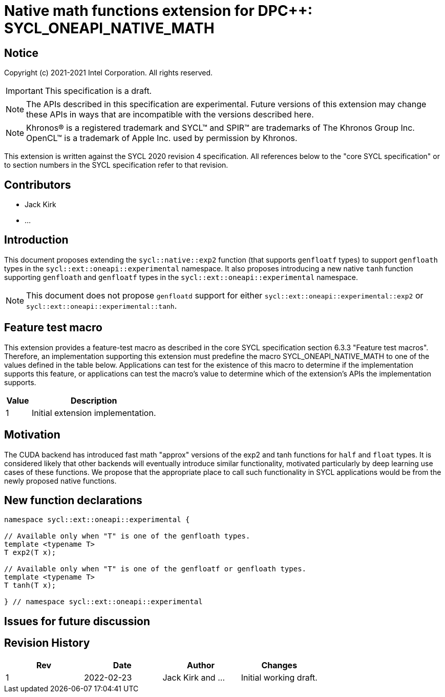 # Native math functions extension for DPC++: SYCL_ONEAPI_NATIVE_MATH
:source-highlighter: coderay
:coderay-linenums-mode: table
:dpcpp: pass:[DPC++]

// This section needs to be after the document title.
:doctype: book
:toc2:
:toc: left
:encoding: utf-8
:lang: en

:blank: pass:[ +]

// Set the default source code type in this document to C++,
// for syntax highlighting purposes.  This is needed because
// docbook uses c++ and html5 uses cpp.
:language: {basebackend@docbook:c++:cpp}


== Notice

Copyright (c) 2021-2021 Intel Corporation.  All rights reserved.

IMPORTANT: This specification is a draft.

NOTE: The APIs described in this specification are experimental. Future versions of this extension may change these APIs in ways that are incompatible with the versions described here.

NOTE: Khronos(R) is a registered trademark and SYCL(TM) and SPIR(TM) are
trademarks of The Khronos Group Inc.  OpenCL(TM) is a trademark of Apple Inc.
used by permission by Khronos.

This extension is written against the SYCL 2020 revision 4 specification.  All
references below to the "core SYCL specification" or to section numbers in the
SYCL specification refer to that revision.

## Contributors

* Jack Kirk
* ...

## Introduction

This document proposes extending the `sycl::na­tive::exp2` function (that supports `genfloatf` types) to support `genfloath` types in the `sycl::ext::oneapi::experimental` namespace. It also proposes introducing a new native `tanh` function supporting `genfloath` and `genfloatf` types in the `sycl::ext::oneapi::experimental` namespace.

NOTE: This document does not propose `genfloatd` support for either `sycl::ext::oneapi::experimental::exp2` or `sycl::ext::oneapi::experimental::tanh`. 

## Feature test macro

This extension provides a feature-test macro as described in the core SYCL
specification section 6.3.3 "Feature test macros". Therefore, an implementation
supporting this extension must predefine the macro
SYCL_ONEAPI_NATIVE_MATH to one of the values defined in the table
below. Applications can test for the existence of this macro to determine if the
implementation supports this feature, or applications can test the macro’s value
to determine which of the extension’s APIs the implementation supports.

[%header,cols="1,5"]
|===
|Value |Description
|1     |Initial extension implementation.
|===

## Motivation

The CUDA backend has introduced fast math "approx" versions of the exp2 and tanh functions for `half` and `float` types. It is considered likely that other backends will eventually introduce similar functionality, motivated particularly by deep learning use cases of these functions. We propose that the appropriate place to call such functionality in SYCL applications would be from the newly proposed native functions.

## New function declarations

```c++
namespace sycl::ext::oneapi::experimental {

// Available only when "T" is one of the genfloath types.
template <typename T>
T exp2(T x);

// Available only when "T" is one of the genfloatf or genfloath types.
template <typename T>
T tanh(T x);

} // namespace sycl::ext::oneapi::experimental
```

## Issues for future discussion


## Revision History

[frame="none",options="header"]
|======================
|Rev |Date       |Author        |Changes
|1   |2022-02-23 |Jack Kirk and ... |Initial working draft.
|======================
